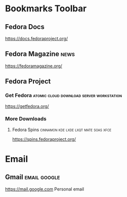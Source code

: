 * Bookmarks Toolbar
** Fedora Docs
[[https://docs.fedoraproject.org/]]

** Fedora Magazine                                                    :news:
#+SHORTCUTURL: magazine
[[https://fedoramagazine.org/]]

** Fedora Project
*** Get Fedora                           :atomic:cloud:download:server:workstation:
[[https://getfedora.org/]]

*** More Downloads
**** Fedora Spins                        :cinnamon:kde:lxde:lxqt:mate:soas:xfce:
[[https://spins.fedoraproject.org/]]

* Email
** Gmail                                                      :email:google:
[[https://mail.google.com]]
Personal email
